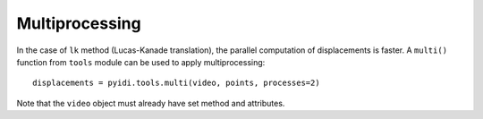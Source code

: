 .. _multiprocessing-label:

Multiprocessing
===============
In the case of ``lk`` method (Lucas-Kanade translation), the parallel computation of displacements is faster. A ``multi()`` function from ``tools`` module can be used
to apply multiprocessing:
::
    displacements = pyidi.tools.multi(video, points, processes=2)

Note that the ``video`` object must already have set method and attributes.